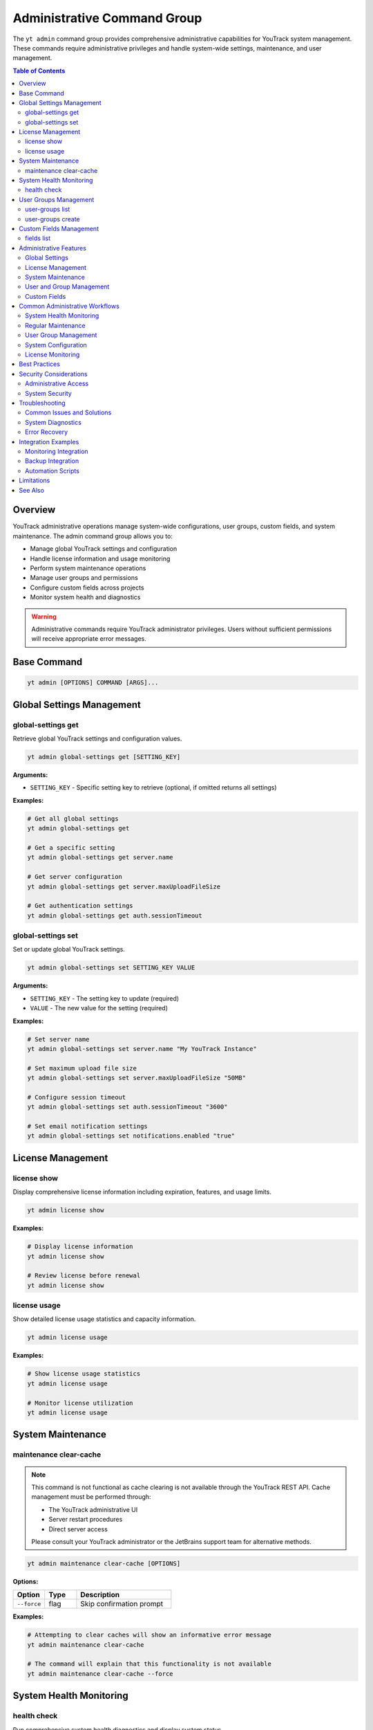 Administrative Command Group
==============================

The ``yt admin`` command group provides comprehensive administrative capabilities for YouTrack system management. These commands require administrative privileges and handle system-wide settings, maintenance, and user management.

.. contents:: Table of Contents
   :local:
   :depth: 2

Overview
--------

YouTrack administrative operations manage system-wide configurations, user groups, custom fields, and system maintenance. The admin command group allows you to:

* Manage global YouTrack settings and configuration
* Handle license information and usage monitoring
* Perform system maintenance operations
* Manage user groups and permissions
* Configure custom fields across projects
* Monitor system health and diagnostics

.. warning::
   Administrative commands require YouTrack administrator privileges. Users without sufficient permissions will receive appropriate error messages.

Base Command
------------

.. code-block:: bash

   yt admin [OPTIONS] COMMAND [ARGS]...

Global Settings Management
--------------------------

global-settings get
~~~~~~~~~~~~~~~~~~

Retrieve global YouTrack settings and configuration values.

.. code-block:: bash

   yt admin global-settings get [SETTING_KEY]

**Arguments:**

* ``SETTING_KEY`` - Specific setting key to retrieve (optional, if omitted returns all settings)

**Examples:**

.. code-block:: bash

   # Get all global settings
   yt admin global-settings get

   # Get a specific setting
   yt admin global-settings get server.name

   # Get server configuration
   yt admin global-settings get server.maxUploadFileSize

   # Get authentication settings
   yt admin global-settings get auth.sessionTimeout

global-settings set
~~~~~~~~~~~~~~~~~~

Set or update global YouTrack settings.

.. code-block:: bash

   yt admin global-settings set SETTING_KEY VALUE

**Arguments:**

* ``SETTING_KEY`` - The setting key to update (required)
* ``VALUE`` - The new value for the setting (required)

**Examples:**

.. code-block:: bash

   # Set server name
   yt admin global-settings set server.name "My YouTrack Instance"

   # Set maximum upload file size
   yt admin global-settings set server.maxUploadFileSize "50MB"

   # Configure session timeout
   yt admin global-settings set auth.sessionTimeout "3600"

   # Set email notification settings
   yt admin global-settings set notifications.enabled "true"

License Management
-----------------

license show
~~~~~~~~~~~

Display comprehensive license information including expiration, features, and usage limits.

.. code-block:: bash

   yt admin license show

**Examples:**

.. code-block:: bash

   # Display license information
   yt admin license show

   # Review license before renewal
   yt admin license show

license usage
~~~~~~~~~~~~

Show detailed license usage statistics and capacity information.

.. code-block:: bash

   yt admin license usage

**Examples:**

.. code-block:: bash

   # Show license usage statistics
   yt admin license usage

   # Monitor license utilization
   yt admin license usage

System Maintenance
------------------

maintenance clear-cache
~~~~~~~~~~~~~~~~~~~~~~

.. note::
   This command is not functional as cache clearing is not available through the YouTrack REST API.
   Cache management must be performed through:

   * The YouTrack administrative UI
   * Server restart procedures
   * Direct server access

   Please consult your YouTrack administrator or the JetBrains support team for alternative methods.

.. code-block:: bash

   yt admin maintenance clear-cache [OPTIONS]

**Options:**

.. list-table::
   :widths: 20 20 60
   :header-rows: 1

   * - Option
     - Type
     - Description
   * - ``--force``
     - flag
     - Skip confirmation prompt

**Examples:**

.. code-block:: bash

   # Attempting to clear caches will show an informative error message
   yt admin maintenance clear-cache

   # The command will explain that this functionality is not available
   yt admin maintenance clear-cache --force

System Health Monitoring
------------------------

health check
~~~~~~~~~~~

Run comprehensive system health diagnostics and display system status.

.. code-block:: bash

   yt admin health check

**Examples:**

.. code-block:: bash

   # Run health diagnostics
   yt admin health check

   # Regular system health monitoring
   yt admin health check

   # Pre-maintenance health check
   yt admin health check

User Groups Management
---------------------

user-groups list
~~~~~~~~~~~~~~~

List all user groups in the YouTrack system with filtering options.

.. code-block:: bash

   yt admin user-groups list [OPTIONS]

**Options:**

.. list-table::
   :widths: 20 20 60
   :header-rows: 1

   * - Option
     - Type
     - Description
   * - ``--fields, -f``
     - string
     - Comma-separated list of fields to return

**Examples:**

.. code-block:: bash

   # List all user groups
   yt admin user-groups list

   # List groups with specific fields
   yt admin user-groups list --fields "id,name,description,users(login)"

   # List groups with user information
   yt admin user-groups list --fields "id,name,description,users(fullName)"

user-groups create
~~~~~~~~~~~~~~~~~

Create a new user group with specified settings.

.. code-block:: bash

   yt admin user-groups create NAME [OPTIONS]

**Arguments:**

* ``NAME`` - The name of the new user group (required)

**Options:**

.. list-table::
   :widths: 20 20 60
   :header-rows: 1

   * - Option
     - Type
     - Description
   * - ``--description, -d``
     - string
     - Group description

**Examples:**

.. code-block:: bash

   # Create a basic user group
   yt admin user-groups create "DevOps Team"

   # Create a group with description
   yt admin user-groups create "QA Team" --description "Quality Assurance Team"

   # Create project-specific groups
   yt admin user-groups create "Project Alpha Team" --description "Alpha project development team"

Custom Fields Management
------------------------

fields list
~~~~~~~~~~

List all custom fields configured across YouTrack projects.

.. code-block:: bash

   yt admin fields list [OPTIONS]

**Options:**

.. list-table::
   :widths: 20 20 60
   :header-rows: 1

   * - Option
     - Type
     - Description
   * - ``--fields, -f``
     - string
     - Comma-separated list of fields to return

**Examples:**

.. code-block:: bash

   # List all custom fields
   yt admin fields list

   # List fields with specific information
   yt admin fields list --fields "id,name,fieldType(presentation),isPrivate"

   # List field types and usage
   yt admin fields list --fields "name,fieldType(presentation),projects(name)"

Administrative Features
----------------------

Global Settings
~~~~~~~~~~~~~~

**System Configuration**
  Manage server-wide settings including performance, security, and feature configurations.

**Authentication Settings**
  Configure authentication methods, session timeouts, and security policies.

**Email Configuration**
  Set up email servers, notification templates, and delivery settings.

**Performance Tuning**
  Adjust system performance parameters and resource limits.

License Management
~~~~~~~~~~~~~~~~~

**License Information**
  View license details including expiration dates, feature limits, and user capacity.

**Usage Monitoring**
  Track license utilization and capacity planning.

**Compliance Tracking**
  Monitor license compliance and usage patterns.

System Maintenance
~~~~~~~~~~~~~~~~~

**Cache Management**
  Note: Cache clearing is not available through the REST API. Use the YouTrack administrative UI or server-side tools for cache management.

**Health Monitoring**
  Comprehensive system health checks and diagnostics.

**Performance Optimization**
  Tools for system performance analysis and optimization.

User and Group Management
~~~~~~~~~~~~~~~~~~~~~~~~

**User Groups**
  Create and manage user groups for permission and access control.

**Permission Management**
  Configure group-based permissions and access rights.

**Organizational Structure**
  Set up user groups that reflect organizational hierarchy.

Custom Fields
~~~~~~~~~~~~

**Field Management**
  View and manage custom fields across all projects.

**Field Configuration**
  Monitor field usage and configuration across the system.

**Data Consistency**
  Ensure custom field consistency across projects.

Common Administrative Workflows
------------------------------

System Health Monitoring
~~~~~~~~~~~~~~~~~~~~~~~

.. code-block:: bash

   # Daily health check routine
   echo "=== Daily YouTrack Health Check ==="
   echo "Date: $(date)"
   echo ""

   # Check system health
   yt admin health check

   # Check license status
   echo ""
   echo "=== License Status ==="
   yt admin license show

   # Check license usage
   echo ""
   echo "=== License Usage ==="
   yt admin license usage

Regular Maintenance
~~~~~~~~~~~~~~~~~

.. code-block:: bash

   # Weekly maintenance routine
   echo "=== Weekly YouTrack Maintenance ==="

   # Note: Cache clearing is not available through the REST API
   echo "Cache clearing must be done through the YouTrack UI or server tools"
   # yt admin maintenance clear-cache --force  # This will show an informative error

   # Health check after maintenance
   echo "Post-maintenance health check..."
   yt admin health check

   echo "Maintenance completed at $(date)"

User Group Management
~~~~~~~~~~~~~~~~~~~

.. code-block:: bash

   # Set up new project team
   PROJECT_NAME="Alpha"

   # Create project-specific groups
   yt admin user-groups create "${PROJECT_NAME} Developers" \
     --description "Development team for ${PROJECT_NAME} project"

   yt admin user-groups create "${PROJECT_NAME} Testers" \
     --description "QA team for ${PROJECT_NAME} project"

   yt admin user-groups create "${PROJECT_NAME} Managers" \
     --description "Project managers for ${PROJECT_NAME} project"

   # List created groups
   yt admin user-groups list --fields "name,description"

System Configuration
~~~~~~~~~~~~~~~~~~~

.. code-block:: bash

   # Configure system settings for new installation
   echo "Configuring YouTrack system settings..."

   # Set basic server information
   yt admin global-settings set server.name "Company YouTrack"
   yt admin global-settings set server.maxUploadFileSize "100MB"

   # Configure authentication
   yt admin global-settings set auth.sessionTimeout "7200"

   # Enable notifications
   yt admin global-settings set notifications.enabled "true"

   # Verify configuration
   echo "Verifying configuration..."
   yt admin global-settings get

License Monitoring
~~~~~~~~~~~~~~~~~

.. code-block:: bash

   #!/bin/bash
   # License monitoring and alerting script

   echo "=== License Monitoring Report ==="
   echo "Generated: $(date)"
   echo ""

   # Get license information
   LICENSE_INFO=$(yt admin license show)
   USAGE_INFO=$(yt admin license usage)

   echo "$LICENSE_INFO"
   echo ""
   echo "$USAGE_INFO"

   # Alert if usage is high (example threshold: 80%)
   # This would need proper parsing of the actual output format
   echo ""
   echo "=== Usage Analysis ==="
   echo "License monitoring completed"

Best Practices
--------------

1. **Regular Monitoring**: Perform regular health checks and license monitoring.

2. **Maintenance Scheduling**: Schedule maintenance operations during low-usage periods.

3. **Permission Management**: Use groups for permission management rather than individual assignments.

4. **Documentation**: Document all administrative changes and configurations.

5. **Backup Before Changes**: Always backup configurations before making changes.

6. **Testing**: Test administrative changes in non-production environments first.

7. **Monitoring**: Set up monitoring for license usage and system health.

8. **Security**: Follow security best practices for administrative access.

9. **Change Management**: Use proper change management processes for system modifications.

10. **Capacity Planning**: Monitor usage trends for capacity planning and license management.

Security Considerations
----------------------

Administrative Access
~~~~~~~~~~~~~~~~~~~~

* **Limited Access**: Restrict administrative access to authorized personnel only
* **Audit Trail**: Maintain audit logs of administrative actions
* **Role Separation**: Separate development and administrative responsibilities
* **Regular Review**: Regularly review and update administrative permissions

System Security
~~~~~~~~~~~~~~

* **Setting Validation**: Validate all configuration changes for security implications
* **Secure Defaults**: Use secure default values for system settings
* **Regular Updates**: Keep system configurations current with security best practices
* **Access Monitoring**: Monitor administrative access and actions

Troubleshooting
--------------

Common Issues and Solutions
~~~~~~~~~~~~~~~~~~~~~~~~~

**Permission Denied Errors**
  Verify administrative privileges and check authentication status.

**Setting Not Found**
  Check setting key spelling and availability in your YouTrack version.

**Cache Clear Not Available**
  The clear-cache command returns an error explaining that cache clearing is not available through the YouTrack REST API. Use the administrative UI or server-side tools instead.

**Group Creation Failures**
  Check for naming conflicts and permission requirements.

**Health Check Issues**
  Review system logs and resource availability.

**Health Check 404 Errors**
  If the health check command returns a 404 error, this may indicate:

  * Your YouTrack version doesn't support the system settings endpoint
  * The API endpoint has changed in your YouTrack version
  * Your YouTrack instance has a different API configuration

  The command will automatically try fallback endpoints and provide specific guidance based on the error type.

System Diagnostics
~~~~~~~~~~~~~~~~~

.. code-block:: bash

   # Administrative troubleshooting workflow
   echo "=== YouTrack Administrative Diagnostics ==="

   # Check authentication and permissions
   echo "1. Authentication check..."
   if yt admin health check > /dev/null 2>&1; then
     echo "✅ Administrative access verified"
   else
     echo "❌ Administrative access failed"
     exit 1
   fi

   # Check system health
   echo "2. System health check..."
   yt admin health check

   # Check license status
   echo "3. License status..."
   yt admin license show

   echo "Diagnostics completed"

Error Recovery
~~~~~~~~~~~~~

.. code-block:: bash

   # Error recovery procedures
   echo "=== Administrative Error Recovery ==="

   # Note: Cache clearing is not available through the REST API
   echo "Cache management must be done through YouTrack UI or server tools"
   # Manual intervention required for cache clearing

   # Verify system health after recovery
   echo "Verifying system health..."
   yt admin health check

   # Check critical settings
   echo "Verifying critical settings..."
   yt admin global-settings get server.name
   yt admin global-settings get auth.sessionTimeout

Integration Examples
-------------------

Monitoring Integration
~~~~~~~~~~~~~~~~~~~~

.. code-block:: bash

   #!/bin/bash
   # Integration with monitoring systems

   # Health check for monitoring system
   if yt admin health check > /dev/null 2>&1; then
     echo "youtrack_health_status 1"
   else
     echo "youtrack_health_status 0"
   fi

   # License usage metrics
   # This would need proper parsing of actual output
   echo "youtrack_license_usage_percent 75"

Backup Integration
~~~~~~~~~~~~~~~~

.. code-block:: bash

   #!/bin/bash
   # Backup administrative configurations

   BACKUP_DIR="/backup/youtrack/$(date +%Y%m%d)"
   mkdir -p "$BACKUP_DIR"

   # Export global settings
   yt admin global-settings get > "$BACKUP_DIR/global_settings.txt"

   # Export user groups
   yt admin user-groups list --fields "id,name,description" > "$BACKUP_DIR/user_groups.txt"

   # Export custom fields
   yt admin fields list > "$BACKUP_DIR/custom_fields.txt"

   echo "Administrative backup completed: $BACKUP_DIR"

Automation Scripts
~~~~~~~~~~~~~~~~~

.. code-block:: bash

   #!/bin/bash
   # Automated administrative maintenance

   LOG_FILE="/var/log/youtrack_admin.log"

   log() {
     echo "$(date): $1" | tee -a "$LOG_FILE"
   }

   log "Starting automated maintenance"

   # Note: Cache clearing is not available through the REST API
   log "Cache clearing must be done through YouTrack UI or server tools"
   # Manual cache management required

   # Health check
   log "Running health check"
   if yt admin health check > /dev/null 2>&1; then
     log "Health check passed"
   else
     log "Health check failed - alerting administrators"
     # Send alert to administrators
   fi

   log "Automated maintenance completed"

Limitations
-----------

* Some administrative operations may require web interface access
* Complex permission configurations may not be fully exposed via CLI
* Advanced system configurations may require direct database access
* Certain maintenance operations may require system restart

See Also
--------

* :doc:`auth` - Authentication and credential management
* :doc:`users` - User management and group membership
* :doc:`projects` - Project administration and configuration
* :doc:`config` - CLI configuration and environment management
* YouTrack Administration Guide for advanced system management
